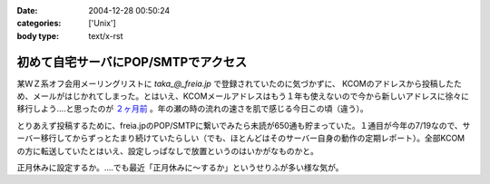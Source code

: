 :date: 2004-12-28 00:50:24
:categories: ['Unix']
:body type: text/x-rst

====================================
初めて自宅サーバにPOP/SMTPでアクセス
====================================

某ＷＺ系オフ会用メーリングリストに `taka_@_freia.jp` で登録されていたのに気づかずに、 KCOMのアドレスから投稿したため、メールがはじかれてしまった。とはいえ、KCOMメールアドレスはもう１年も使えないので今から新しいアドレスに徐々に移行しよう‥‥と思ったのが `２ヶ月前`_ 。年の瀬の時の流れの速さを肌で感じる今日この頃（違う）。

とりあえず投稿するために、freia.jpのPOP/SMTPに繋いでみたら未読が650通も貯まっていた。１通目が今年の7/19なので、サーバー移行してからずっとたまり続けていたらしい（でも、ほとんどはそのサーバー自身の動作の定期レポート）。全部KCOMの方に転送していたとはいえ、設定しっぱなしで放置というのはいかがなものかと。

正月休みに設定するか。‥‥でも最近「正月休みに～するか」というせりふが多い様な気が。

.. _`２ヶ月前`: http://www.freia.jp/taka/blog/78


.. :extend type: text/plain
.. :extend:
